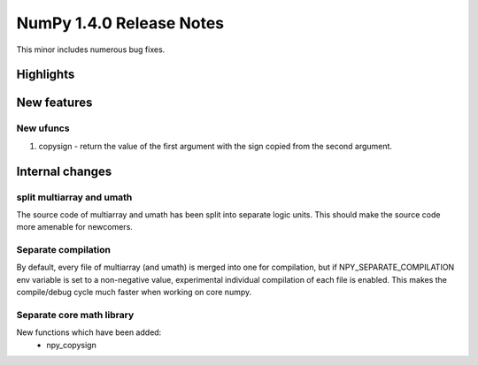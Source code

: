 =========================
NumPy 1.4.0 Release Notes
=========================

This minor includes numerous bug fixes.

Highlights
==========

New features
============

New ufuncs
~~~~~~~~~~

#. copysign - return the value of the first argument with the sign copied from
   the second argument.

Internal changes
================

split multiarray and umath
~~~~~~~~~~~~~~~~~~~~~~~~~~

The source code of multiarray and umath has been split into separate logic
units. This should make the source code more amenable for newcomers.

Separate compilation
~~~~~~~~~~~~~~~~~~~~

By default, every file of multiarray (and umath) is merged into one for
compilation, but if NPY_SEPARATE_COMPILATION env variable is set to a
non-negative value, experimental individual compilation of each file is
enabled. This makes the compile/debug cycle much faster when working on core
numpy.

Separate core math library
~~~~~~~~~~~~~~~~~~~~~~~~~~

New functions which have been added:
	* npy_copysign
